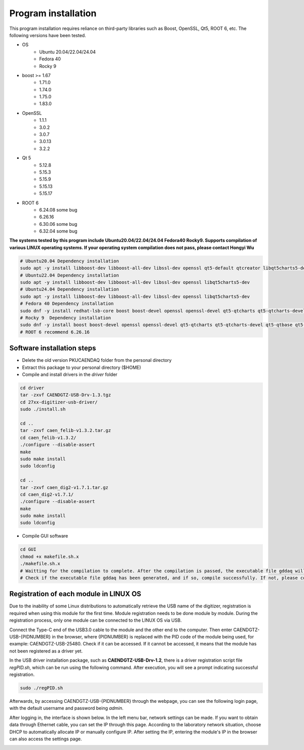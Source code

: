 .. INSTALL.rst --- 
.. 
.. Description: 
.. Author: Hongyi Wu(吴鸿毅)
.. Email: wuhongyi@qq.com 
.. Created: 日 9月  8 22:50:05 2024 (+0800)
.. Last-Updated: 六 5月 17 17:17:22 2025 (+0800)
..           By: Hongyi Wu(吴鸿毅)
..     Update #: 4
.. URL: http://wuhongyi.cn 

=================================   
Program installation
=================================

This program installation requires reliance on third-party libraries such as Boost, OpenSSL, Qt5, ROOT 6, etc. The following versions have been tested.

* OS
    - Ubuntu 20.04/22.04/24.04
    - Fedora 40
    - Rocky 9  
* boost >= 1.67
    - 1.71.0
    - 1.74.0
    - 1.75.0  
    - 1.83.0
* OpenSSL
    - 1.1.1
    - 3.0.2
    - 3.0.7
    - 3.0.13
    - 3.2.2  
* Qt 5
    - 5.12.8
    - 5.15.3
    - 5.15.9  
    - 5.15.13
    - 5.15.17  
* ROOT 6
    - 6.24.08 some bug
    - 6.26.16 
    - 6.30.06 some bug 
    - 6.32.04 some bug

**The systems tested by this program include Ubuntu20.04/22.04/24.04 Fedora40 Rocky9. Supports compilation of various LINUX operating systems. If your operating system compilation does not pass, please contact Hongyi Wu**


.. code-block:: bash

  # Ubuntu20.04 Dependency installation
  sudo apt -y install libboost-dev libboost-all-dev libssl-dev openssl qt5-default qtcreator libqt5charts5-dev
  # Ubuntu22.04 Dependency installation
  sudo apt -y install libboost-dev libboost-all-dev libssl-dev openssl libqt5charts5-dev
  # Ubuntu24.04 Dependency installation
  sudo apt -y install libboost-dev libboost-all-dev libssl-dev openssl libqt5charts5-dev
  # Fedora 40 Dependency installation
  sudo dnf -y install redhat-lsb-core boost boost-devel openssl openssl-devel qt5-qtcharts qt5-qtcharts-devel qt5-qtbase qt5-qtbase-devel
  # Rocky 9  Dependency installation
  sudo dnf -y install boost boost-devel openssl openssl-devel qt5-qtcharts qt5-qtcharts-devel qt5-qtbase qt5-qtbase-devel
  # ROOT 6 recommend 6.26.16




--------------------------------------------------
Software installation steps
--------------------------------------------------


* Delete the old version PKUCAENDAQ folder from the personal directory
* Extract this package to your personal directory ($HOME)
* Compile and install drivers in the *driver* folder

.. code-block:: bash

  cd driver
  tar -zxvf CAENDGTZ-USB-Drv-1.3.tgz
  cd 27xx-digitizer-usb-driver/
  sudo ./install.sh

  cd ..
  tar -zxvf caen_felib-v1.3.2.tar.gz 
  cd caen_felib-v1.3.2/
  ./configure --disable-assert
  make
  sudo make install
  sudo ldconfig

  cd ..
  tar -zxvf caen_dig2-v1.7.1.tar.gz   
  cd caen_dig2-v1.7.1/
  ./configure --disable-assert
  make
  sudo make install
  sudo ldconfig


* Compile GUI software

.. code-block:: bash
  
  cd GUI
  chmod +x makefile.sh.x
  ./makefile.sh.x
  # Waitting for the compilation to complete. After the compilation is passed, the executable file gddaq will be generated in the folder
  # Check if the executable file gddaq has been generated, and if so, compile successfully. If not, please contact Hongyi Wu.


--------------------------------------------------
Registration of each module in LINUX OS
--------------------------------------------------

Due to the inability of some Linux distributions to automatically retrieve the USB name of the digitizer, registration is required when using this module for the first time. Module registration needs to be done module by module. During the registration process, only one module can be connected to the LINUX OS via USB.

Connect the Type-C end of the USB3.0 cable to the module and the other end to the computer. Then enter CAENDGTZ-USB-{PIDNUMBER} in the browser, where {PIDNUMBER} is replaced with the PID code of the module being used, for example: CAENDGTZ-USB-25480. Check if it can be accessed. If it cannot be accessed, it means that the module has not been registered as a driver yet.

In the USB driver installation package, such as **CAENDGTZ-USB-Drv-1.2**, there is a driver registration script file *regPID.sh*, which can be run using the following command. After execution, you will see a prompt indicating successful registration.


.. code-block:: bash

  sudo ./regPID.sh


Afterwards, by accessing CAENDGTZ-USB-{PIDNUMBER} through the webpage, you can see the following login page, with the default username and password being *admin*.  


.. image:: /_static/img/usblogin.png


After logging in, the interface is shown below. In the left menu bar, network settings can be made. If you want to obtain data through Ethernet cable, you can set the IP through this page. According to the laboratory network situation, choose DHCP to automatically allocate IP or manually configure IP. After setting the IP, entering the module's IP in the browser can also access the settings page.

	   
.. image:: /_static/img/caendgtz-usb-home.png
  
  
   
.. 
.. INSTALL.rst ends here
